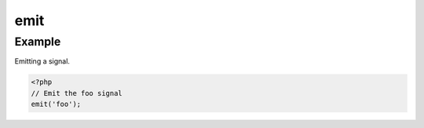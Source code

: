 .. /emit.php generated using docpx on 01/12/13 06:45pm
emit
====

.. function:: emit()


    Emit a signal, returning the resulting ``SIG`` object.

    :param signal $signal: Any SIG_Base object string or integer, an invalid
                         ``$signal`` throws a
    :param object $context: Context signal

    :rtype: object SIG


Example
+++++++
 
Emitting a signal.

.. code-block:: php

   <?php
   // Emit the foo signal
   emit('foo');



